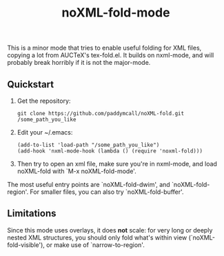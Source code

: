 #+Title: noXML-fold-mode

This is a minor mode that tries to enable useful folding for XML
files, copying a lot from AUCTeX's tex-fold.el. It builds on
nxml-mode, and will probably break horribly if it is not the
major-mode.

** Quickstart

1) Get the repository:
   #+BEGIN_SRC 
   git clone https://github.com/paddymcall/noXML-fold.git /some_path_you_like
   #+END_SRC
2) Edit your ~/.emacs:
   #+BEGIN_SRC 
   (add-to-list 'load-path "/some_path_you_like")
   (add-hook 'nxml-mode-hook (lambda () (require 'noxml-fold)))
   #+END_SRC
3) Then try to open an xml file, make sure you're in nxml-mode, and
   load noXML-fold with `M-x noXML-fold-mode'.

The most useful entry points are `noXML-fold-dwim', and
`noXML-fold-region'. For smaller files, you can also try
`noXML-fold-buffer'.

** Limitations

Since this mode uses overlays, it does *not* scale: for very long or
deeply nested XML structures, you should only fold what's within view
(`noXML-fold-visible'), or make use of `narrow-to-region'.

